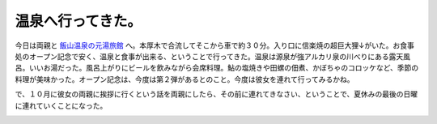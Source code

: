 温泉へ行ってきた。
==================

今日は両親と `飯山温泉の元湯旅館 <http://maps.google.com/maps/ms?f=l&hl=ja&geocode=&near=%E7%A5%9E%E5%A5%88%E5%B7%9D%E7%9C%8C%E5%8E%9A%E6%9C%A8%E5%B8%82%E9%A3%AF%E5%B1%B14916&ie=UTF8&msa=0&msid=116353817628604507840.0000011240131ae54a00c&ll=35.479819,139.303996&spn=0.0009,0.001255&z=19&om=1>`_ へ。本厚木で合流してそこから車で約３０分。入り口に信楽焼の超巨大狸↓がいた。お食事処のオープン記念で安く、温泉と食事が出来る、ということで行ってきた。温泉は源泉が強アルカリ泉の川べりにある露天風呂。いいお湯だった。風呂上がりにビールを飲みながら会席料理。鮎の塩焼きや田螺の佃煮、かぼちゃのコロッケなど、季節の料理が美味かった。オープン記念は、今度は第２弾があるとのこと。今度は彼女を連れて行ってみるかね。

で、１０月に彼女の両親に挨拶に行くという話を両親にしたら、その前に連れてきなさい、ということで、夏休みの最後の日曜に連れていくことになった。


.. image:: /img/20070909233821.jpg










.. author:: default
.. categories:: life
.. tags::
.. comments::
